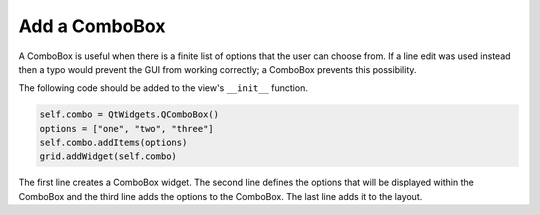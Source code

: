.. _AddComboBox:

==============
Add a ComboBox
==============

A ComboBox is useful when there is a finite list of options that the
user can choose from. If a line edit was used instead then a typo
would prevent the GUI from working correctly; a ComboBox prevents this
possibility.

The following code should be added to the view's ``__init__`` function.

.. code-block:: python

    self.combo = QtWidgets.QComboBox()
    options = ["one", "two", "three"]
    self.combo.addItems(options)
    grid.addWidget(self.combo)

The first line creates a ComboBox widget. The second line defines the
options that will be displayed within the ComboBox and the third line
adds the options to the ComboBox. The last line adds it to the layout.
